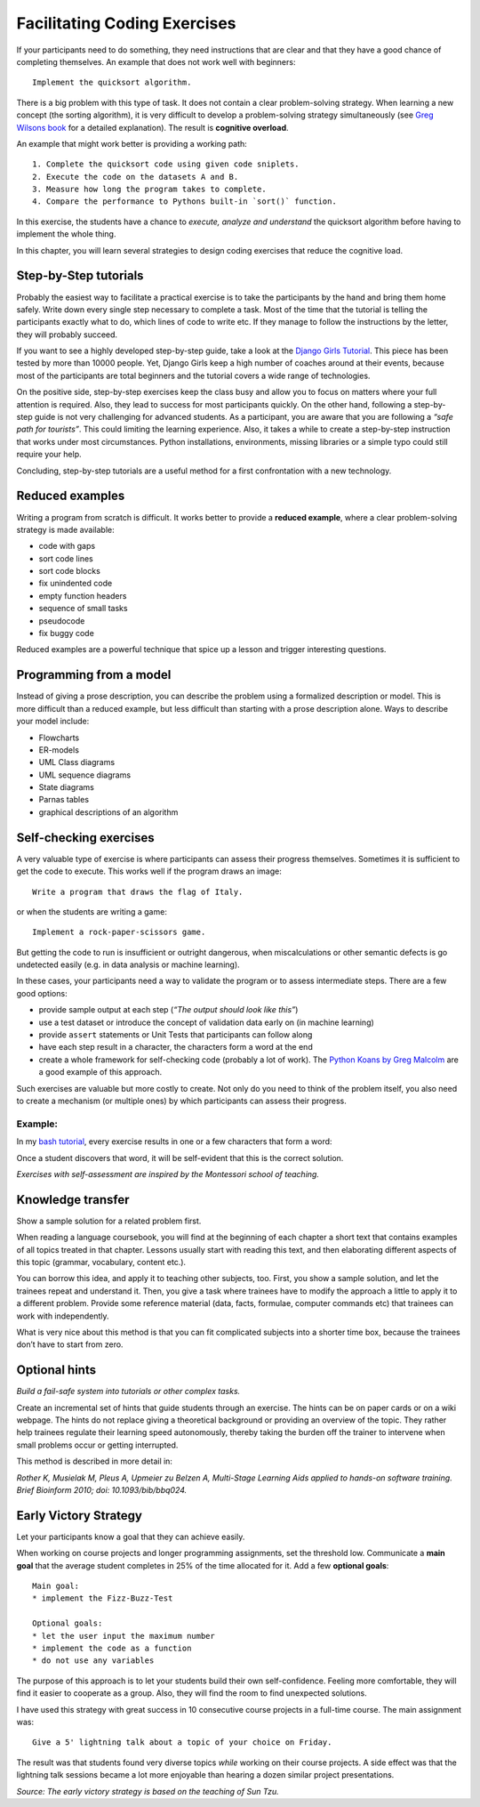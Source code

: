 Facilitating Coding Exercises
=============================

If your participants need to do something, they need instructions that
are clear and that they have a good chance of completing themselves. An
example that does not work well with beginners:

::

   Implement the quicksort algorithm.

There is a big problem with this type of task. It does not contain a
clear problem-solving strategy. When learning a new concept (the sorting
algorithm), it is very difficult to develop a problem-solving strategy
simultaneously (see `Greg Wilsons
book <http://teachtogether.tech/en/index.html#s:architecture-load>`__
for a detailed explanation). The result is **cognitive overload**.

An example that might work better is providing a working path:

::

   1. Complete the quicksort code using given code sniplets.
   2. Execute the code on the datasets A and B.
   3. Measure how long the program takes to complete.
   4. Compare the performance to Pythons built-in `sort()` function.

In this exercise, the students have a chance to *execute, analyze and
understand* the quicksort algorithm before having to implement the whole
thing.

In this chapter, you will learn several strategies to design coding
exercises that reduce the cognitive load.

Step-by-Step tutorials
----------------------

Probably the easiest way to facilitate a practical exercise is to take
the participants by the hand and bring them home safely. Write down
every single step necessary to complete a task. Most of the time that
the tutorial is telling the participants exactly what to do, which lines
of code to write etc. If they manage to follow the instructions by the
letter, they will probably succeed.

If you want to see a highly developed step-by-step guide, take a look at
the `Django Girls Tutorial <https://tutorial.djangogirls.org/en/>`__.
This piece has been tested by more than 10000 people. Yet, Django Girls
keep a high number of coaches around at their events, because most of
the participants are total beginners and the tutorial covers a wide
range of technologies.

On the positive side, step-by-step exercises keep the class busy and
allow you to focus on matters where your full attention is required.
Also, they lead to success for most participants quickly. On the other
hand, following a step-by-step guide is not very challenging for
advanced students. As a participant, you are aware that you are
following a *“safe path for tourists”*. This could limiting the learning
experience. Also, it takes a while to create a step-by-step instruction
that works under most circumstances. Python installations, environments,
missing libraries or a simple typo could still require your help.

Concluding, step-by-step tutorials are a useful method for a first
confrontation with a new technology.

Reduced examples
----------------

Writing a program from scratch is difficult. It works better to provide
a **reduced example**, where a clear problem-solving strategy is made
available:

-  code with gaps
-  sort code lines
-  sort code blocks
-  fix unindented code
-  empty function headers
-  sequence of small tasks
-  pseudocode
-  fix buggy code

Reduced examples are a powerful technique that spice up a lesson and
trigger interesting questions.

Programming from a model
------------------------

Instead of giving a prose description, you can describe the problem
using a formalized description or model. This is more difficult than a
reduced example, but less difficult than starting with a prose
description alone. Ways to describe your model include:

-  Flowcharts
-  ER-models
-  UML Class diagrams
-  UML sequence diagrams
-  State diagrams
-  Parnas tables
-  graphical descriptions of an algorithm

Self-checking exercises
-----------------------

A very valuable type of exercise is where participants can assess their
progress themselves. Sometimes it is sufficient to get the code to
execute. This works well if the program draws an image:

::

   Write a program that draws the flag of Italy.

or when the students are writing a game:

::

   Implement a rock-paper-scissors game.

But getting the code to run is insufficient or outright dangerous, when
miscalculations or other semantic defects is go undetected easily
(e.g. in data analysis or machine learning).

In these cases, your participants need a way to validate the program or
to assess intermediate steps. There are a few good options:

-  provide sample output at each step (*“The output should look like
   this”*)
-  use a test dataset or introduce the concept of validation data early
   on (in machine learning)
-  provide ``assert`` statements or Unit Tests that participants can
   follow along
-  have each step result in a character, the characters form a word at
   the end
-  create a whole framework for self-checking code (probably a lot of
   work). The `Python Koans by Greg
   Malcolm <https://github.com/gregmalcolm/python_koans>`__ are a good
   example of this approach.

Such exercises are valuable but more costly to create. Not only do you
need to think of the problem itself, you also need to create a mechanism
(or multiple ones) by which participants can assess their progress.

Example:
~~~~~~~~

In my `bash tutorial <https://github.com/krother/bash_tutorial>`__,
every exercise results in one or a few characters that form a word:

|image0|

Once a student discovers that word, it will be self-evident that this is
the correct solution.

*Exercises with self-assessment are inspired by the Montessori school of
teaching.*

Knowledge transfer
------------------

Show a sample solution for a related problem first.

When reading a language coursebook, you will find at the beginning of
each chapter a short text that contains examples of all topics treated
in that chapter. Lessons usually start with reading this text, and then
elaborating different aspects of this topic (grammar, vocabulary,
content etc.).

You can borrow this idea, and apply it to teaching other subjects, too.
First, you show a sample solution, and let the trainees repeat and
understand it. Then, you give a task where trainees have to modify the
approach a little to apply it to a different problem. Provide some
reference material (data, facts, formulae, computer commands etc) that
trainees can work with independently.

What is very nice about this method is that you can fit complicated
subjects into a shorter time box, because the trainees don’t have to
start from zero.

Optional hints
--------------

*Build a fail-safe system into tutorials or other complex tasks.*

Create an incremental set of hints that guide students through an
exercise. The hints can be on paper cards or on a wiki webpage. The
hints do not replace giving a theoretical background or providing an
overview of the topic. They rather help trainees regulate their learning
speed autonomously, thereby taking the burden off the trainer to
intervene when small problems occur or getting interrupted.

This method is described in more detail in:

*Rother K, Musielak M, Pleus A, Upmeier zu Belzen A, Multi-Stage
Learning Aids applied to hands-on software training. Brief Bioinform
2010; doi: 10.1093/bib/bbq024.*


Early Victory Strategy
----------------------

Let your participants know a goal that they can achieve easily.

When working on course projects and longer programming assignments, set
the threshold low. Communicate a **main goal** that the average student
completes in 25% of the time allocated for it. Add a few **optional
goals**:

::

   Main goal:
   * implement the Fizz-Buzz-Test

   Optional goals:
   * let the user input the maximum number
   * implement the code as a function
   * do not use any variables

The purpose of this approach is to let your students build their own
self-confidence. Feeling more comfortable, they will find it easier to
cooperate as a group. Also, they will find the room to find unexpected
solutions.

I have used this strategy with great success in 10 consecutive course
projects in a full-time course. The main assignment was:

::

   Give a 5' lightning talk about a topic of your choice on Friday.

The result was that students found very diverse topics *while* working
on their course projects. A side effect was that the lightning talk
sessions became a lot more enjoyable than hearing a dozen similar
project presentations.

*Source: The early victory strategy is based on the teaching of Sun
Tzu.*

.. |image0| image:: ../images/bash_solution.png


